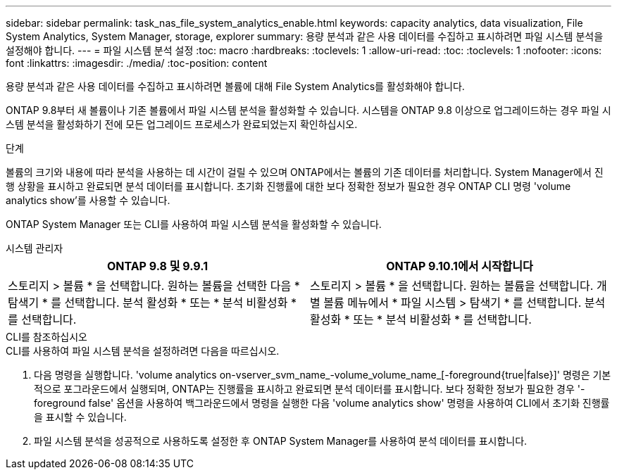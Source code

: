 ---
sidebar: sidebar 
permalink: task_nas_file_system_analytics_enable.html 
keywords: capacity analytics, data visualization, File System Analytics, System Manager, storage, explorer 
summary: 용량 분석과 같은 사용 데이터를 수집하고 표시하려면 파일 시스템 분석을 설정해야 합니다. 
---
= 파일 시스템 분석 설정
:toc: macro
:hardbreaks:
:toclevels: 1
:allow-uri-read: 
:toc: 
:toclevels: 1
:nofooter: 
:icons: font
:linkattrs: 
:imagesdir: ./media/
:toc-position: content


[role="lead"]
용량 분석과 같은 사용 데이터를 수집하고 표시하려면 볼륨에 대해 File System Analytics를 활성화해야 합니다.

ONTAP 9.8부터 새 볼륨이나 기존 볼륨에서 파일 시스템 분석을 활성화할 수 있습니다. 시스템을 ONTAP 9.8 이상으로 업그레이드하는 경우 파일 시스템 분석을 활성화하기 전에 모든 업그레이드 프로세스가 완료되었는지 확인하십시오.

.단계
볼륨의 크기와 내용에 따라 분석을 사용하는 데 시간이 걸릴 수 있으며 ONTAP에서는 볼륨의 기존 데이터를 처리합니다. System Manager에서 진행 상황을 표시하고 완료되면 분석 데이터를 표시합니다. 초기화 진행률에 대한 보다 정확한 정보가 필요한 경우 ONTAP CLI 명령 'volume analytics show'를 사용할 수 있습니다.

ONTAP System Manager 또는 CLI를 사용하여 파일 시스템 분석을 활성화할 수 있습니다.

[role="tabbed-block"]
====
.시스템 관리자
--
|===
| ONTAP 9.8 및 9.9.1 | ONTAP 9.10.1에서 시작합니다 


| 스토리지 > 볼륨 * 을 선택합니다. 원하는 볼륨을 선택한 다음 * 탐색기 * 를 선택합니다. 분석 활성화 * 또는 * 분석 비활성화 * 를 선택합니다. | 스토리지 > 볼륨 * 을 선택합니다. 원하는 볼륨을 선택합니다. 개별 볼륨 메뉴에서 * 파일 시스템 > 탐색기 * 를 선택합니다. 분석 활성화 * 또는 * 분석 비활성화 * 를 선택합니다. 
|===
--
.CLI를 참조하십시오
--
.CLI를 사용하여 파일 시스템 분석을 설정하려면 다음을 따르십시오.
. 다음 명령을 실행합니다. 'volume analytics on-vserver_svm_name_-volume_volume_name_[-foreground{true|false}]' 명령은 기본적으로 포그라운드에서 실행되며, ONTAP는 진행률을 표시하고 완료되면 분석 데이터를 표시합니다. 보다 정확한 정보가 필요한 경우 '-foreground false' 옵션을 사용하여 백그라운드에서 명령을 실행한 다음 'volume analytics show' 명령을 사용하여 CLI에서 초기화 진행률을 표시할 수 있습니다.
. 파일 시스템 분석을 성공적으로 사용하도록 설정한 후 ONTAP System Manager를 사용하여 분석 데이터를 표시합니다.


--
====